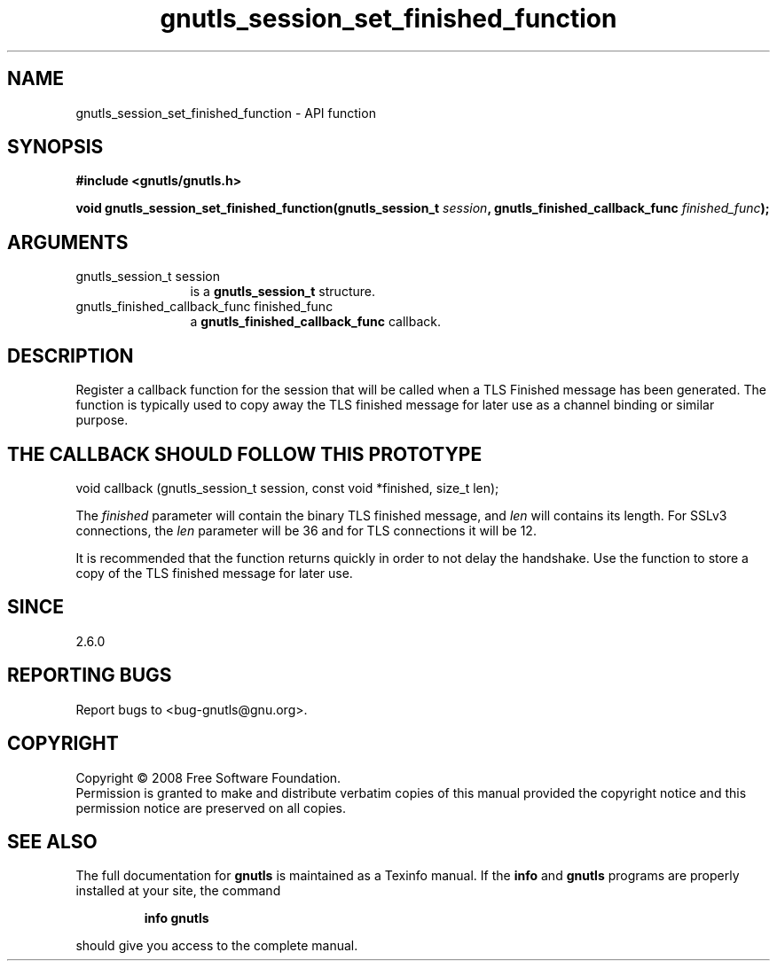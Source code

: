 .\" DO NOT MODIFY THIS FILE!  It was generated by gdoc.
.TH "gnutls_session_set_finished_function" 3 "2.6.4" "gnutls" "gnutls"
.SH NAME
gnutls_session_set_finished_function \- API function
.SH SYNOPSIS
.B #include <gnutls/gnutls.h>
.sp
.BI "void gnutls_session_set_finished_function(gnutls_session_t " session ", gnutls_finished_callback_func           " finished_func ");"
.SH ARGUMENTS
.IP "gnutls_session_t session" 12
is a \fBgnutls_session_t\fP structure.
.IP "gnutls_finished_callback_func           finished_func" 12
a \fBgnutls_finished_callback_func\fP callback.
.SH "DESCRIPTION"
Register a callback function for the session that will be called
when a TLS Finished message has been generated.  The function is
typically used to copy away the TLS finished message for later use
as a channel binding or similar purpose.
.SH "THE CALLBACK SHOULD FOLLOW THIS PROTOTYPE"

void callback (gnutls_session_t session, const void *finished, size_t len);

The \fIfinished\fP parameter will contain the binary TLS finished
message, and \fIlen\fP will contains its length.  For SSLv3 connections,
the \fIlen\fP parameter will be 36 and for TLS connections it will be
12.

It is recommended that the function returns quickly in order to not
delay the handshake.  Use the function to store a copy of the TLS
finished message for later use.
.SH "SINCE"
2.6.0
.SH "REPORTING BUGS"
Report bugs to <bug-gnutls@gnu.org>.
.SH COPYRIGHT
Copyright \(co 2008 Free Software Foundation.
.br
Permission is granted to make and distribute verbatim copies of this
manual provided the copyright notice and this permission notice are
preserved on all copies.
.SH "SEE ALSO"
The full documentation for
.B gnutls
is maintained as a Texinfo manual.  If the
.B info
and
.B gnutls
programs are properly installed at your site, the command
.IP
.B info gnutls
.PP
should give you access to the complete manual.
